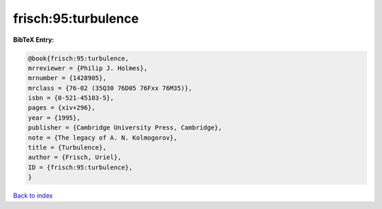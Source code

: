 frisch:95:turbulence
====================

.. :cite:t:`frisch:95:turbulence`

.. bibliography:: ../../All.bib

**BibTeX Entry:**

.. code-block:: bibtex

   @book{frisch:95:turbulence,
   mrreviewer = {Philip J. Holmes},
   mrnumber = {1428905},
   mrclass = {76-02 (35Q30 76D05 76Fxx 76M35)},
   isbn = {0-521-45103-5},
   pages = {xiv+296},
   year = {1995},
   publisher = {Cambridge University Press, Cambridge},
   note = {The legacy of A. N. Kolmogorov},
   title = {Turbulence},
   author = {Frisch, Uriel},
   ID = {frisch:95:turbulence},
   }

`Back to index <../index>`_

